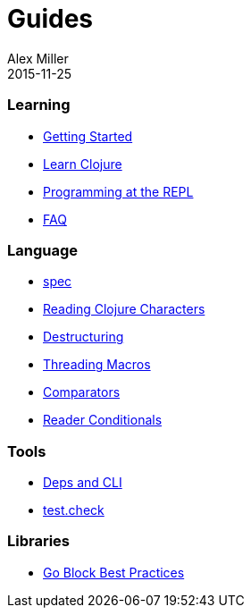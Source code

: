= Guides
Alex Miller
2015-11-25
:type: guides
:toc: macro

ifdef::env-github,env-browser[:outfilesuffix: .adoc]

=== Learning

* <<getting_started#,Getting Started>>
* <<learn/syntax#,Learn Clojure>>
* <<repl/introduction#,Programming at the REPL>>
* <<faq#,FAQ>>

=== Language

* <<spec#,spec>>
* <<weird_characters#,Reading Clojure Characters>>
* <<destructuring#,Destructuring>>
* <<threading_macros#,Threading Macros>>
* <<comparators#,Comparators>>
* <<reader_conditionals#,Reader Conditionals>>

=== Tools

* <<deps_and_cli#,Deps and CLI>>
* <<test_check/beginner#,test.check>>

=== Libraries

* <<core_async_go#,Go Block Best Practices>>
